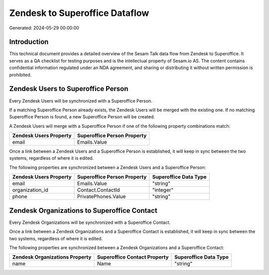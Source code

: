 ===============================
Zendesk to Superoffice Dataflow
===============================

Generated: 2024-05-29 00:00:00

Introduction
------------

This technical document provides a detailed overview of the Sesam Talk data flow from Zendesk to Superoffice. It serves as a QA checklist for testing purposes and is the intellectual property of Sesam.io AS. The content contains confidential information regulated under an NDA agreement, and sharing or distributing it without written permission is prohibited.

Zendesk Users to Superoffice Person
-----------------------------------
Every Zendesk Users will be synchronized with a Superoffice Person.

If a matching Superoffice Person already exists, the Zendesk Users will be merged with the existing one.
If no matching Superoffice Person is found, a new Superoffice Person will be created.

A Zendesk Users will merge with a Superoffice Person if one of the following property combinations match:

.. list-table::
   :header-rows: 1

   * - Zendesk Users Property
     - Superoffice Person Property
   * - email
     - Emails.Value

Once a link between a Zendesk Users and a Superoffice Person is established, it will keep in sync between the two systems, regardless of where it is edited.

The following properties are synchronized between a Zendesk Users and a Superoffice Person:

.. list-table::
   :header-rows: 1

   * - Zendesk Users Property
     - Superoffice Person Property
     - Superoffice Data Type
   * - email
     - Emails.Value
     - "string"
   * - organization_id
     - Contact.ContactId
     - "integer"
   * - phone
     - PrivatePhones.Value
     - "string"


Zendesk Organizations to Superoffice Contact
--------------------------------------------
Every Zendesk Organizations will be synchronized with a Superoffice Contact.

Once a link between a Zendesk Organizations and a Superoffice Contact is established, it will keep in sync between the two systems, regardless of where it is edited.

The following properties are synchronized between a Zendesk Organizations and a Superoffice Contact:

.. list-table::
   :header-rows: 1

   * - Zendesk Organizations Property
     - Superoffice Contact Property
     - Superoffice Data Type
   * - name
     - Name
     - "string"

